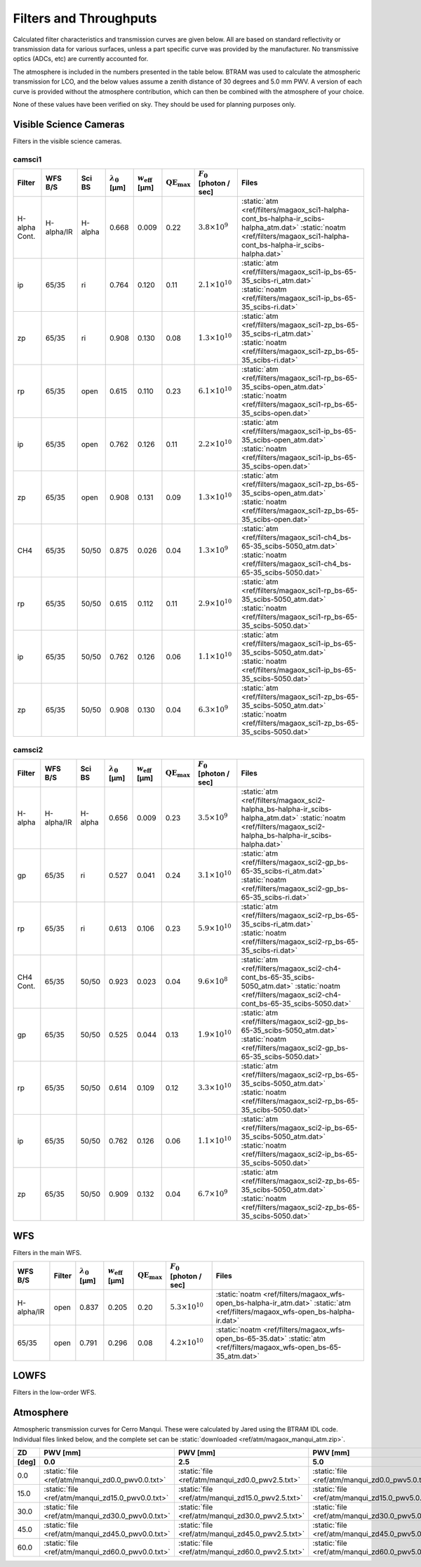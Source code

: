 Filters and Throughputs
=============================

Calculated filter characteristics and transmission curves are given below.  All are based on standard reflectivity or transmission data for various surfaces, unless a part specific curve was provided by the manufacturer.  No transmissive optics (ADCs, etc) are currently accounted for.

The atmosphere is included in the numbers presented in the table below.  BTRAM was used to calculate the atmospheric transmission for LCO, and the below values assume a zenith distance of 30 degrees and 5.0 mm PWV. A version of each curve is provided without the atmosphere contribution, which can then be combined with the atmosphere of your choice.

None of these values have been verified on sky.  They should be used for planning purposes only.

Visible Science Cameras
---------------------------
Filters in the visible science cameras.

camsci1
~~~~~~~~~~~~~~~~~~~~~~~~~~~

.. list-table::
   :header-rows: 1
   
   * - Filter
     - WFS B/S
     - Sci BS
     - :math:`\lambda_0` [µm]
     - :math:`w_\mathrm{eff}` [µm]
     - :math:`\mathrm{QE}_\mathrm{max}`
     - :math:`F_0` [photon / sec]
     - Files
   * - H-alpha Cont.
     - H-alpha/IR
     - H-alpha
     - 0.668
     - 0.009
     - 0.22
     - :math:`3.8\times10^{9}`
     - :static:`atm <ref/filters/magaox_sci1-halpha-cont_bs-halpha-ir_scibs-halpha_atm.dat>`
       :static:`noatm <ref/filters/magaox_sci1-halpha-cont_bs-halpha-ir_scibs-halpha.dat>`
   * - ip
     - 65/35
     - ri
     - 0.764
     - 0.120
     - 0.11
     - :math:`2.1\times10^{10}`
     - :static:`atm <ref/filters/magaox_sci1-ip_bs-65-35_scibs-ri_atm.dat>`
       :static:`noatm <ref/filters/magaox_sci1-ip_bs-65-35_scibs-ri.dat>`
   * - zp
     - 65/35
     - ri
     - 0.908
     - 0.130
     - 0.08
     - :math:`1.3\times10^{10}`
     - :static:`atm <ref/filters/magaox_sci1-zp_bs-65-35_scibs-ri_atm.dat>`
       :static:`noatm <ref/filters/magaox_sci1-zp_bs-65-35_scibs-ri.dat>`
   * - rp
     - 65/35
     - open
     - 0.615
     - 0.110
     - 0.23
     - :math:`6.1\times10^{10}`
     - :static:`atm <ref/filters/magaox_sci1-rp_bs-65-35_scibs-open_atm.dat>`
       :static:`noatm <ref/filters/magaox_sci1-rp_bs-65-35_scibs-open.dat>`
   * - ip
     - 65/35
     - open
     - 0.762
     - 0.126
     - 0.11
     - :math:`2.2\times10^{10}`
     - :static:`atm <ref/filters/magaox_sci1-ip_bs-65-35_scibs-open_atm.dat>`
       :static:`noatm <ref/filters/magaox_sci1-ip_bs-65-35_scibs-open.dat>`
   * - zp
     - 65/35
     - open
     - 0.908
     - 0.131
     - 0.09
     - :math:`1.3\times10^{10}`
     - :static:`atm <ref/filters/magaox_sci1-zp_bs-65-35_scibs-open_atm.dat>`
       :static:`noatm <ref/filters/magaox_sci1-zp_bs-65-35_scibs-open.dat>`
   * - CH4
     - 65/35
     - 50/50
     - 0.875
     - 0.026
     - 0.04
     - :math:`1.3\times10^{9}`
     - :static:`atm <ref/filters/magaox_sci1-ch4_bs-65-35_scibs-5050_atm.dat>`
       :static:`noatm <ref/filters/magaox_sci1-ch4_bs-65-35_scibs-5050.dat>`
   * - rp
     - 65/35
     - 50/50
     - 0.615
     - 0.112
     - 0.11
     - :math:`2.9\times10^{10}`
     - :static:`atm <ref/filters/magaox_sci1-rp_bs-65-35_scibs-5050_atm.dat>`
       :static:`noatm <ref/filters/magaox_sci1-rp_bs-65-35_scibs-5050.dat>`
   * - ip
     - 65/35
     - 50/50
     - 0.762
     - 0.126
     - 0.06
     - :math:`1.1\times10^{10}`
     - :static:`atm <ref/filters/magaox_sci1-ip_bs-65-35_scibs-5050_atm.dat>`
       :static:`noatm <ref/filters/magaox_sci1-ip_bs-65-35_scibs-5050.dat>`
   * - zp
     - 65/35
     - 50/50
     - 0.908
     - 0.130
     - 0.04
     - :math:`6.3\times10^{9}`
     - :static:`atm <ref/filters/magaox_sci1-zp_bs-65-35_scibs-5050_atm.dat>`
       :static:`noatm <ref/filters/magaox_sci1-zp_bs-65-35_scibs-5050.dat>`

       
camsci2
~~~~~~~~~~~~~~~~~~~~~~~~~~~

.. list-table::
   :header-rows: 1

   * - Filter
     - WFS B/S
     - Sci BS
     - :math:`\lambda_0` [µm]
     - :math:`w_\mathrm{eff}` [µm]
     - :math:`\mathrm{QE}_\mathrm{max}`
     - :math:`F_0` [photon / sec]
     - Files
   * - H-alpha
     - H-alpha/IR
     - H-alpha
     - 0.656
     - 0.009
     - 0.23
     - :math:`3.5\times10^{9}`
     - :static:`atm <ref/filters/magaox_sci2-halpha_bs-halpha-ir_scibs-halpha_atm.dat>`
       :static:`noatm <ref/filters/magaox_sci2-halpha_bs-halpha-ir_scibs-halpha.dat>`
   * - gp
     - 65/35
     - ri
     - 0.527
     - 0.041
     - 0.24
     - :math:`3.1\times10^{10}`
     - :static:`atm <ref/filters/magaox_sci2-gp_bs-65-35_scibs-ri_atm.dat>`
       :static:`noatm <ref/filters/magaox_sci2-gp_bs-65-35_scibs-ri.dat>`
   * - rp
     - 65/35
     - ri
     - 0.613
     - 0.106
     - 0.23
     - :math:`5.9\times10^{10}`
     - :static:`atm <ref/filters/magaox_sci2-rp_bs-65-35_scibs-ri_atm.dat>`
       :static:`noatm <ref/filters/magaox_sci2-rp_bs-65-35_scibs-ri.dat>`
   * - CH4 Cont.
     - 65/35
     - 50/50
     - 0.923
     - 0.023
     - 0.04
     - :math:`9.6\times10^{8}`
     - :static:`atm <ref/filters/magaox_sci2-ch4-cont_bs-65-35_scibs-5050_atm.dat>`
       :static:`noatm <ref/filters/magaox_sci2-ch4-cont_bs-65-35_scibs-5050.dat>`
   * - gp
     - 65/35
     - 50/50
     - 0.525
     - 0.044
     - 0.13
     - :math:`1.9\times10^{10}`
     - :static:`atm <ref/filters/magaox_sci2-gp_bs-65-35_scibs-5050_atm.dat>`
       :static:`noatm <ref/filters/magaox_sci2-gp_bs-65-35_scibs-5050.dat>`
   * - rp
     - 65/35
     - 50/50
     - 0.614
     - 0.109
     - 0.12
     - :math:`3.3\times10^{10}`
     - :static:`atm <ref/filters/magaox_sci2-rp_bs-65-35_scibs-5050_atm.dat>`
       :static:`noatm <ref/filters/magaox_sci2-rp_bs-65-35_scibs-5050.dat>`
   * - ip
     - 65/35
     - 50/50
     - 0.762
     - 0.126
     - 0.06
     - :math:`1.1\times10^{10}`
     - :static:`atm <ref/filters/magaox_sci2-ip_bs-65-35_scibs-5050_atm.dat>`
       :static:`noatm <ref/filters/magaox_sci2-ip_bs-65-35_scibs-5050.dat>`
   * - zp
     - 65/35
     - 50/50
     - 0.909
     - 0.132
     - 0.04
     - :math:`6.7\times10^{9}`
     - :static:`atm <ref/filters/magaox_sci2-zp_bs-65-35_scibs-5050_atm.dat>`
       :static:`noatm <ref/filters/magaox_sci2-zp_bs-65-35_scibs-5050.dat>`
   
WFS
----------------------------

Filters in the main WFS.

.. list-table::
   :header-rows: 1
   
   * - WFS B/S
     - Filter
     - :math:`\lambda_0` [µm]
     - :math:`w_\mathrm{eff}` [µm]
     - :math:`\mathrm{QE}_\mathrm{max}`
     - :math:`F_0` [photon / sec]
     - Files
   * - H-alpha/IR
     - open
     - 0.837
     - 0.205
     - 0.20
     - :math:`5.3 \times 10^{10}`
     - :static:`noatm <ref/filters/magaox_wfs-open_bs-halpha-ir_atm.dat>`
       :static:`atm <ref/filters/magaox_wfs-open_bs-halpha-ir.dat>`
   * - 65/35
     - open
     - 0.791
     - 0.296
     - 0.08
     - :math:`4.2 \times 10^{10}`
     - :static:`noatm <ref/filters/magaox_wfs-open_bs-65-35.dat>`
       :static:`atm <ref/filters/magaox_wfs-open_bs-65-35_atm.dat>`
       

LOWFS
---------------------------

Filters in the low-order WFS.

Atmosphere
---------------------------

Atmospheric transmission curves for Cerro Manqui.  These were calculated by Jared using the BTRAM IDL code.  Individual files linked below, and the complete set can be :static:`downloaded <ref/atm/magaox_manqui_atm.zip>`.

.. list-table::
   :header-rows: 2

   * - ZD
     - PWV [mm]
     - PWV [mm]
     - PWV [mm]
     - PWV [mm]
     - PWV [mm]
     - PWV [mm]
   * - [deg]
     - 0.0
     - 2.5
     - 5.0
     - 7.5
     - 10.0
     - 12.5
   * - 0.0
     - :static:`file <ref/atm/manqui_zd0.0_pwv0.0.txt>`
     - :static:`file <ref/atm/manqui_zd0.0_pwv2.5.txt>`
     - :static:`file <ref/atm/manqui_zd0.0_pwv5.0.txt>`
     - :static:`file <ref/atm/manqui_zd0.0_pwv7.5.txt>`
     - :static:`file <ref/atm/manqui_zd0.0_pwv10.0.txt>`
     - :static:`file <ref/atm/manqui_zd0.0_pwv12.5.txt>`
   * - 15.0
     - :static:`file <ref/atm/manqui_zd15.0_pwv0.0.txt>`
     - :static:`file <ref/atm/manqui_zd15.0_pwv2.5.txt>`
     - :static:`file <ref/atm/manqui_zd15.0_pwv5.0.txt>`
     - :static:`file <ref/atm/manqui_zd15.0_pwv7.5.txt>`
     - :static:`file <ref/atm/manqui_zd15.0_pwv10.0.txt>`
     - :static:`file <ref/atm/manqui_zd15.0_pwv12.5.txt>`
   * - 30.0
     - :static:`file <ref/atm/manqui_zd30.0_pwv0.0.txt>`
     - :static:`file <ref/atm/manqui_zd30.0_pwv2.5.txt>`
     - :static:`file <ref/atm/manqui_zd30.0_pwv5.0.txt>`
     - :static:`file <ref/atm/manqui_zd30.0_pwv7.5.txt>`
     - :static:`file <ref/atm/manqui_zd30.0_pwv10.0.txt>`
     - :static:`file <ref/atm/manqui_zd30.0_pwv12.5.txt>`
   * - 45.0
     - :static:`file <ref/atm/manqui_zd45.0_pwv0.0.txt>`
     - :static:`file <ref/atm/manqui_zd45.0_pwv2.5.txt>`
     - :static:`file <ref/atm/manqui_zd45.0_pwv5.0.txt>`
     - :static:`file <ref/atm/manqui_zd45.0_pwv7.5.txt>`
     - :static:`file <ref/atm/manqui_zd45.0_pwv10.0.txt>`
     - :static:`file <ref/atm/manqui_zd45.0_pwv12.5.txt>`
   * - 60.0
     - :static:`file <ref/atm/manqui_zd60.0_pwv0.0.txt>`
     - :static:`file <ref/atm/manqui_zd60.0_pwv2.5.txt>`
     - :static:`file <ref/atm/manqui_zd60.0_pwv5.0.txt>`
     - :static:`file <ref/atm/manqui_zd60.0_pwv7.5.txt>`
     - :static:`file <ref/atm/manqui_zd60.0_pwv10.0.txt>`
     - :static:`file <ref/atm/manqui_zd60.0_pwv12.5.txt>`
   